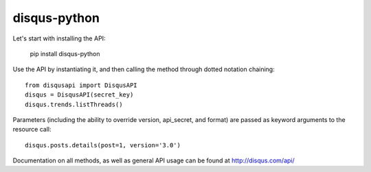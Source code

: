 disqus-python
~~~~~~~~~~~~~

Let's start with installing the API:

	pip install disqus-python

Use the API by instantiating it, and then calling the method through dotted notation chaining::

	from disqusapi import DisqusAPI
	disqus = DisqusAPI(secret_key)
	disqus.trends.listThreads()

Parameters (including the ability to override version, api_secret, and format) are passed as keyword arguments to the resource call::

	disqus.posts.details(post=1, version='3.0')

Documentation on all methods, as well as general API usage can be found at http://disqus.com/api/